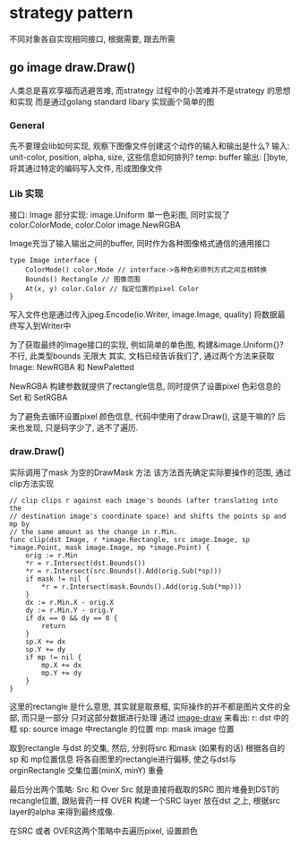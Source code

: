 * strategy pattern

不同对象各自实现相同接口, 根据需要, 跟去所需

** go image draw.Draw() 

人类总是喜欢享福而逃避苦难, 而strategy 过程中的小苦难并不是strategy 的思想和实现
而是通过golang standard libary 实现画个简单的图

*** General

先不要理会lib如何实现, 观察下图像文件创建这个动作的输入和输出是什么?
输入: unit-color, position, alpha, size, 这些信息如何排列?
temp: buffer
输出: []byte, 将其通过特定的编码写入文件, 形成图像文件

*** Lib 实现

接口: Image 
部分实现: image.Uniform 单一色彩图, 同时实现了color.ColorMode, color.Color
         image.NewRGBA

Image充当了输入输出之间的buffer, 同时作为各种图像格式通信的通用接口
#+BEGIN_SRC golang
type Image interface {
    ColorMode() color.Mode // interface->各种色彩排列方式之间互相转换
    Bounds() Rectangle // 图像范围
    At(x, y) color.Color // 指定位置的pixel Color
}
#+END_SRC

写入文件也是通过传入jpeg.Encode(io.Writer, image.Image, quality) 将数据最终写入到Writer中

为了获取最终的Image接口的实现, 例如简单的单色图, 构建&image.Uniform{}? 
不行, 此类型bounds 无限大
其实, 文档已经告诉我们了, 通过两个方法来获取Image: NewRGBA 和 NewPaletted

NewRGBA 构建参数就提供了rectangle信息, 同时提供了设置pixel 色彩信息的Set 和 SetRGBA

为了避免去循环设置pixel 颜色信息, 代码中使用了draw.Draw(), 这是干嘛的? 
后来也发现, 只是码字少了, 逃不了遍历.
*** draw.Draw() 

实际调用了mask 为空的DrawMask 方法
该方法首先确定实际要操作的范围, 通过clip方法实现
#+BEGIN_SRC golang
// clip clips r against each image's bounds (after translating into the
// destination image's coordinate space) and shifts the points sp and mp by
// the same amount as the change in r.Min.
func clip(dst Image, r *image.Rectangle, src image.Image, sp *image.Point, mask image.Image, mp *image.Point) {
	orig := r.Min
	*r = r.Intersect(dst.Bounds())
	*r = r.Intersect(src.Bounds().Add(orig.Sub(*sp)))
	if mask != nil {
		*r = r.Intersect(mask.Bounds().Add(orig.Sub(*mp)))
	}
	dx := r.Min.X - orig.X
	dy := r.Min.Y - orig.Y
	if dx == 0 && dy == 0 {
		return
	}
	sp.X += dx
	sp.Y += dy
	if mp != nil {
		mp.X += dx
		mp.Y += dy
	}
}
#+END_SRC

这里的rectangle 是什么意思, 其实就是取景框, 实际操作的并不都是图片文件的全部, 而只是一部分
只对这部分数据进行处理
通过 [[https://blog.golang.org/go-imagedraw-package][image-draw]] 来看出:
r: dst 中的框
sp: source image 中rectangle 的位置
mp: mask image 位置

取到rectangle 与dst 的交集, 然后, 分别将src 和mask (如果有的话) 根据各自的sp 和 mp位置信息
将各自图里的rectangle进行偏移, 使之与dst与orginRectangle 交集位置(minX, minY) 重叠

最后分出两个策略: Src 和 Over
Src 就是直接将截取的SRC 图片堆叠到DST的recangle位置, 跟贴膏药一样
OVER 构建一个SRC layer 放在dst 之上, 根据src layer的alpha 来得到最终成像.

在SRC 或者 OVER这两个策略中去遍历pixel, 设置颜色
